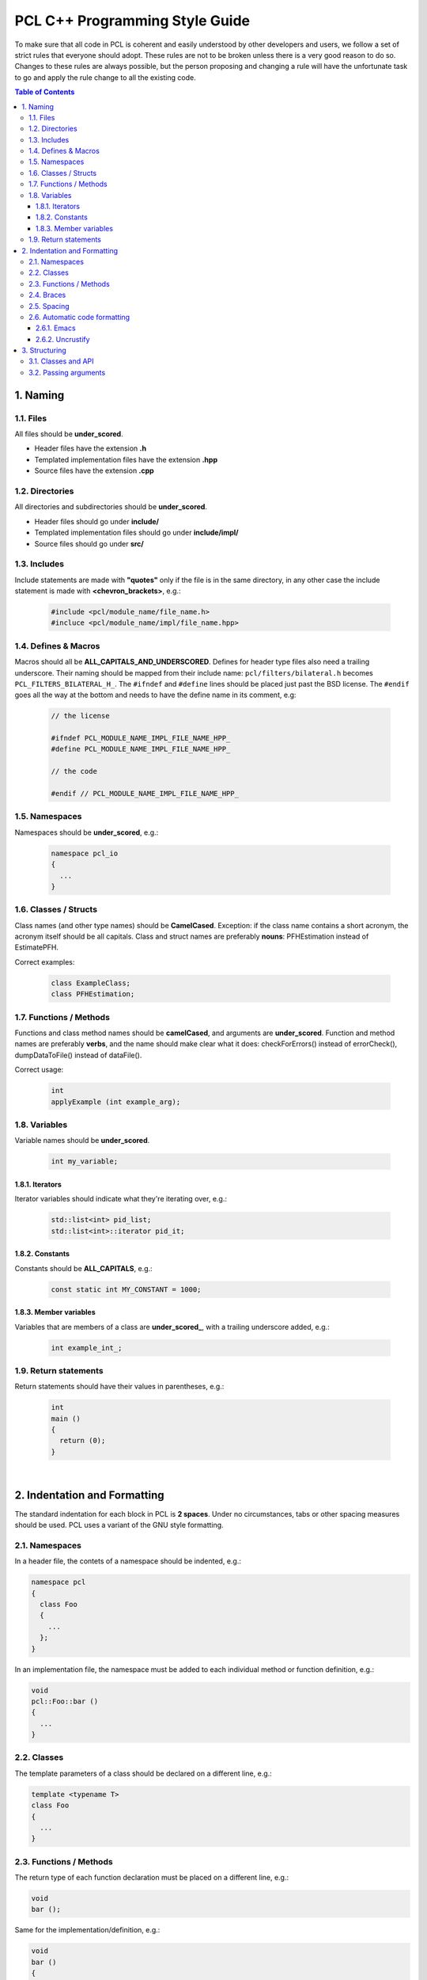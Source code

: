 .. _pcl_style_guide:

PCL C++ Programming Style Guide
-------------------------------

To make sure that all code in PCL is coherent and easily understood by other
developers and users, we follow a set of strict rules that everyone should
adopt. These rules are not to be broken unless there is a very good reason to
do so. Changes to these rules are always possible, but the person proposing and
changing a rule will have the unfortunate task to go and apply the rule change
to all the existing code.

.. contents:: Table of Contents
   :backlinks: none
   :local:

1. Naming
=========

1.1. Files
^^^^^^^^^^

All files should be **under_scored**.

* Header files have the extension **.h**
* Templated implementation files have the extension **.hpp**
* Source files have the extension **.cpp**

1.2. Directories
^^^^^^^^^^^^^^^^

All directories and subdirectories should be **under_scored**.

* Header files should go under **include/**
* Templated implementation files should go under **include/impl/**
* Source files should go under **src/**

1.3. Includes
^^^^^^^^^^^^^

Include statements are made with **"quotes"** only if the file is in the
same directory, in any other case the include statement is made with
**<chevron_brackets>**, e.g.:

 .. code-block:: cpp

  #include <pcl/module_name/file_name.h>
  #incluce <pcl/module_name/impl/file_name.hpp>

1.4. Defines & Macros
^^^^^^^^^^^^^^^^^^^^^

Macros should all be **ALL_CAPITALS_AND_UNDERSCORED**. Defines for header type
files also need a trailing underscore. Their naming should be mapped from their
include name: ``pcl/filters/bilateral.h`` becomes ``PCL_FILTERS_BILATERAL_H_``.
The ``#ifndef`` and ``#define`` lines should be placed just past the BSD license.
The ``#endif`` goes all the way at the bottom and needs to have the define name in
its comment, e.g:

 .. code-block:: cpp

  // the license
  
  #ifndef PCL_MODULE_NAME_IMPL_FILE_NAME_HPP_
  #define PCL_MODULE_NAME_IMPL_FILE_NAME_HPP_
  
  // the code
  
  #endif // PCL_MODULE_NAME_IMPL_FILE_NAME_HPP_

1.5. Namespaces
^^^^^^^^^^^^^^^

Namespaces should be **under_scored**, e.g.:

 .. code-block:: cpp

  namespace pcl_io
  {
    ...
  }

1.6. Classes / Structs
^^^^^^^^^^^^^^^^^^^^^^

Class names (and other type names) should be **CamelCased**.
Exception: if the class name contains a short acronym, the acronym itself
should be all capitals. Class and struct names are preferably **nouns**:
PFHEstimation instead of EstimatePFH.

Correct examples:

 .. code-block:: cpp

  class ExampleClass;
  class PFHEstimation;

1.7. Functions / Methods
^^^^^^^^^^^^^^^^^^^^^^^^

Functions and class method names should be **camelCased**, and arguments are
**under_scored**. Function and method names are preferably **verbs**, and the name
should make clear what it does: checkForErrors() instead of errorCheck(),
dumpDataToFile() instead of dataFile().

Correct usage:

 .. code-block:: cpp

  int 
  applyExample (int example_arg);

1.8. Variables
^^^^^^^^^^^^^^

Variable names should be **under_scored**.

 .. code-block:: cpp

  int my_variable;

1.8.1. Iterators
""""""""""""""""

Iterator variables should indicate what they're iterating over, e.g.:

 .. code-block:: cpp

  std::list<int> pid_list;
  std::list<int>::iterator pid_it;

1.8.2. Constants
""""""""""""""""

Constants should be **ALL_CAPITALS**, e.g.:

 .. code-block:: cpp

  const static int MY_CONSTANT = 1000;

1.8.3. Member variables
"""""""""""""""""""""""

Variables that are members of a class are **under_scored_**, with a trailing
underscore added, e.g.:

 .. code-block:: cpp

  int example_int_;

1.9. Return statements
^^^^^^^^^^^^^^^^^^^^^^

Return statements should have their values in parentheses, e.g.:

 .. code-block:: cpp

  int
  main ()
  {
    return (0);
  }

|

2. Indentation and Formatting
=============================

The standard indentation for each block in PCL is **2 spaces**. Under no
circumstances, tabs or other spacing measures should be used. PCL uses a
variant of the GNU style formatting. 

2.1. Namespaces
^^^^^^^^^^^^^^^

In a header file, the contets of a namespace should be indented, e.g.:

.. code-block:: cpp

  namespace pcl
  {
    class Foo
    {
      ...
    };
  }

In an implementation file, the namespace must be added to each individual
method or function definition, e.g.:

.. code-block:: cpp

  void
  pcl::Foo::bar ()
  {
    ...
  }


2.2. Classes
^^^^^^^^^^^^

The template parameters of a class should be declared on a different line,
e.g.:

.. code-block:: cpp

   template <typename T>
   class Foo
   {
     ...
   }

2.3. Functions / Methods
^^^^^^^^^^^^^^^^^^^^^^^^

The return type of each function declaration must be placed on a different
line, e.g.:

.. code-block:: cpp

   void
   bar ();

Same for the implementation/definition, e.g.:

.. code-block:: cpp

   void
   bar ()
   {
     ...
   }

or

.. code-block:: cpp

   void
   Foo::bar ()
   {
     ...
   }

or

.. code-block:: cpp

   template <typename T> void
   Foo<T>::bar ()
   {
     ...
   }

2.4. Braces
^^^^^^^^^^^

Braces, both open and close, go on their own lines, e.g.:

.. code-block:: cpp

   if (a < b)
   {
     ...
   }
   else
   {
     ...
   }

Braces can be omitted if the enclosed block is a single-line statement, e.g.:

.. code-block:: cpp

   if (a < b)
     x = 2 * a;

2.5. Spacing
^^^^^^^^^^^^

We'll say it again: the standard indentation for each block in PCL is **2
spaces**. We also include a space before the bracketed list of arguments to a
function/method, e.g.:

.. code-block:: cpp

   int 
   exampleMethod (int example_arg);

If multiple namespaces are declared within header files, always use **2
spaces** to indent them, e.g.:

.. code-block:: cpp

   namespace foo
   {
     namespace bar
     {
        void
        method (int my_var);
      }
   }

Class and struct members are indented by **2 spaces**. Access qualifiers (public, private and protected) are put at the
indentation level of the class body and members affected by these qualifiers are indented by one more level, i.e. 2 spaces. E.g.:

.. code-block:: cpp

   namespace foo
   {
     class Bar
     {
       int i;
       public:
         int j;
       protected:
         void
         baz ();
     }
   }


2.6. Automatic code formatting
^^^^^^^^^^^^^^^^^^^^^^^^^^^^^^

The following set of rules can be automatically used by various different IDEs,
editors, etc.

2.6.1. Emacs
""""""""""""

You can use the following `PCL C/C++ style file
<http://dev.pointclouds.org/attachments/download/748/pcl-c-style.el>`_,
download it to some known location and then:

* open .emacs 
* add the following before any C/C++ custom hooks

.. code-block:: lisp

   (load-file "/location/to/pcl-c-style.el")
   (add-hook 'c-mode-common-hook 'pcl-set-c-style)

2.6.2. Uncrustify
"""""""""""""""""

You can find a semi-finished config for `Uncrustify <http://uncrustify.sourceforge.net/>`_ `here
<http://dev.pointclouds.org/attachments/download/537/uncrustify.cfg>`_

3. Structuring
==============

3.1. Classes and API
^^^^^^^^^^^^^^^^^^^^

For most classes in PCL, it is preferred that the interface (all public
members) does not contain variables and only two types of methods:

* The first method type is the get/set type that allows to manipulate the
  parameters and input data used by the class.
* The second type of methods is actually performing the class functionality
  and produces output, e.g. compute, filter, segment.

3.2. Passing arguments
^^^^^^^^^^^^^^^^^^^^^^

For get/set type methods the following rules apply:

* If large amounts of data needs to be set (usually the case with input data
  in PCL) it is preferred to pass a boost shared pointer instead of the actual
  data.
* Getters always need to pass exactly the same types as their repsective setters
  and vice versa.
* For getters, if only one argument needs to be passed this will be done via
  the return keyword. If two or more arguments need to be passed they will
  all be passed by reference instead.

For the compute, filter, segment, etc. type methods the following rules apply:

* The output arguments are preferably non-pointer type, regardless of data
  size.
* The output arguments will always be passed by reference.

